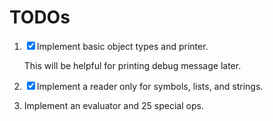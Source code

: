 * TODOs

1. [X] Implement basic object types and printer.

   This will be helpful for printing debug message later.

2. [X] Implement a reader only for symbols, lists, and strings.

3. Implement an evaluator and 25 special ops.
